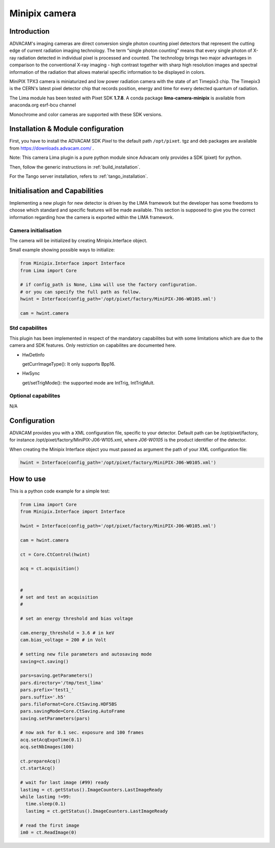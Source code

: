 .. _camera-minipix:

Minipix camera
--------------
.. image:: advacam.svg
.. image:: minipix.png

Introduction
````````````

ADVACAM's imaging cameras are direct conversion single photon counting pixel detectors that represent the cutting edge of current radiation imaging technology. The term “single photon counting” means that every single photon of X-ray radiation detected in individual pixel is processed and counted. The technology brings two major advantages in comparison to the conventional X-ray imaging - high contrast together with sharp high resolution images and spectral information of the radiation that allows material specific information to be displayed in colors.

MiniPIX TPX3 camera is miniaturized and low power radiation camera with the state of art Timepix3 chip. The Timepix3 is the CERN's latest pixel detector chip that records position, energy and time for every detected quantum of radiation.

The Lima module has been tested with Pixet SDK **1.7.8**. A conda package **lima-camera-minipix** is available from anaconda.org esrf-bcu channel

Monochrome and color cameras are supported with these SDK versions.

Installation & Module configuration
```````````````````````````````````

First, you have to install the ADVACAM SDK *Pixel* to the default path ``/opt/pixet``. tgz and deb packages are available from https://downloads.advacam.com/ .

Note: This camera Lima plugin is a pure python module since Advacam only provides a SDK (pixet) for python.

Then, follow the generic instructions in :ref:`build_installation`.

For the Tango server installation, refers to :ref:`tango_installation`.

Initialisation and Capabilities
```````````````````````````````

Implementing a new plugin for new detector is driven by the LIMA framework but the developer has some freedoms to choose which standard and specific features will be made available. This section is supposed to give you the correct information regarding how the camera is exported within the LIMA framework.

Camera initialisation
.....................

The camera will be initialized by creating Minipix.Interface object.

Small example showing possible ways to initialize:

.. code-block:: python

  from Minipix.Interface import Interface
  from Lima import Core

  # if config_path is None, Lima will use the factory configuration.
  # or you can specify the full path as follow.
  hwint = Interface(config_path='/opt/pixet/factory/MiniPIX-J06-W0105.xml')

  cam = hwint.camera


Std capabilites
...............

This plugin has been implemented in respect of the mandatory capabilites but with some limitations which
are due to the camera and SDK features. Only restriction on capabilites are documented here.

* HwDetInfo


  getCurrImageType(): It only supports Bpp16.

* HwSync

  get/setTrigMode(): the supported mode are IntTrig, IntTrigMult.

Optional capabilites
....................

N/A

Configuration
`````````````

ADVACAM provides you with a XML configuration file, specific to your detector. Default path can be /opt/pixet/factory, for instance /opt/pixet/factory/MiniPIX-J06-W105.xml, where *J06-W0105* is the product identifier of the detector.

When creating the Minipix Interface object you must passed as argument the path of your XML configuration file:

.. code-block:: python

  hwint = Interface(config_path='/opt/pixet/factory/MiniPIX-J06-W0105.xml')
  
How to use
``````````

This is a python code example for a simple test:

.. code-block:: python

  from Lima import Core
  from Minipix.Interface import Interface 

  hwint = Interface(config_path='/opt/pixet/factory/MiniPIX-J06-W0105.xml')

  cam = hwint.camera

  ct = Core.CtControl(hwint)

  acq = ct.acquisition()


  #
  # set and test an acquisition
  #

  # set an energy threshold and bias voltage

  cam.energy_threshold = 3.6 # in keV
  cam.bias_voltage = 200 # in Volt

  # setting new file parameters and autosaving mode
  saving=ct.saving()

  pars=saving.getParameters()
  pars.directory='/tmp/test_lima'
  pars.prefix='test1_'
  pars.suffix='.h5'
  pars.fileFormat=Core.CtSaving.HDF5BS
  pars.savingMode=Core.CtSaving.AutoFrame
  saving.setParameters(pars)

  # now ask for 0.1 sec. exposure and 100 frames
  acq.setAcqExpoTime(0.1)
  acq.setNbImages(100)

  ct.prepareAcq()
  ct.startAcq()

  # wait for last image (#99) ready
  lastimg = ct.getStatus().ImageCounters.LastImageReady
  while lastimg !=99:
    time.sleep(0.1)
    lastimg = ct.getStatus().ImageCounters.LastImageReady

  # read the first image
  im0 = ct.ReadImage(0)
